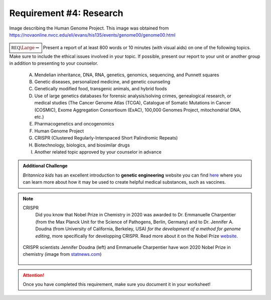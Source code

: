 Requirement #4: Research
++++++++++++++++++++++++

		
.. figure:: _images/dnalife.jpg 
   :width: 500px
   :align: center
   :alt: alternate text
   :figclass: align-center

   Image describing the Human Genome Project. This image was obtained from https://novaonline.nvcc.edu/eli/evans/his135/events/genome00/genome00.html
   
:math:`\boxed{\mathbb{REQ}\Large \rightsquigarrow}` Present a report of at least 800 words or 10 minutes (with visual aids) on one of the following topics. Make sure to include the ethical issues involved in your topic. If possible, present our report to your unit or another group in addition to presenting to your counselor.

   A. Mendelian inheritance, DNA, RNA, genetics, genomics, sequencing, and Punnett squares
   B. Genetic diseases, personalized medicine, and genetic counseling
   C. Genetically modified food, transgenic animals, and hybrid foods
   D. Use of large genetics databases for forensic analysis/solving crimes, genealogical research, or medical studies (The Cancer Genome Atlas (TCGA), Catalogue of Somatic Mutations in Cancer (COSMIC), Exome Aggregation Consortioum (ExAC), 100,000 Genomes Project, mitochondria! DNA, etc.)
   E. Pharmacogenetics and oncogenomics
   F. Human Genome Project
   G. CRISPR (Clustered Regularly-Interspaced Short Palindromic Repeats)
   H. Biotechnology, biologics, and biosimilar drugs
   I. Another related topic approved by your counselor in advance

.. admonition:: Additional Challenge

   *Britannica kids* has an excellent introduction to **genetic engineering** website you can find `here <https://kids.britannica.com/kids/article/genetic-engineering/600760>`_ where you can learn more about how it may be used to create helpful medical substances, such as vaccines. 

   
.. Note:: CRISPR
	   Did you know that Nobel Prize in Chemistry in 2020 was awarded to Dr. Emmanuelle Charpentier (from the Max Planck Unit for the Science of Pathogens, Berlin, Germany) and to Dr. Jennifer A. Doudna (from University of California, Berkeley, USA) *for the development of a method for genome editing*, more specifically for developping CRISPR. Read more about it on the Nobel Prize `website <https://www.nobelprize.org/prizes/chemistry/2020/press-release/>`_.

	   
	  .. figure:: _images/nobelchemistry2020.jpg 
	     :width: 400px
	     :align: center
	     :alt: alternate text

	     CRISPR scientists Jennifer Doudna (left) and Emmanuelle Charpentier have won 2020  Nobel Prize in chemistry (image from `statnews.com <https://www.statnews.com/2020/10/07/two-crispr-scientists-win-nobel-prize-in-chemistry/>`_)


.. attention:: Once you have completed this requirement, make sure you document it in your worksheet!
